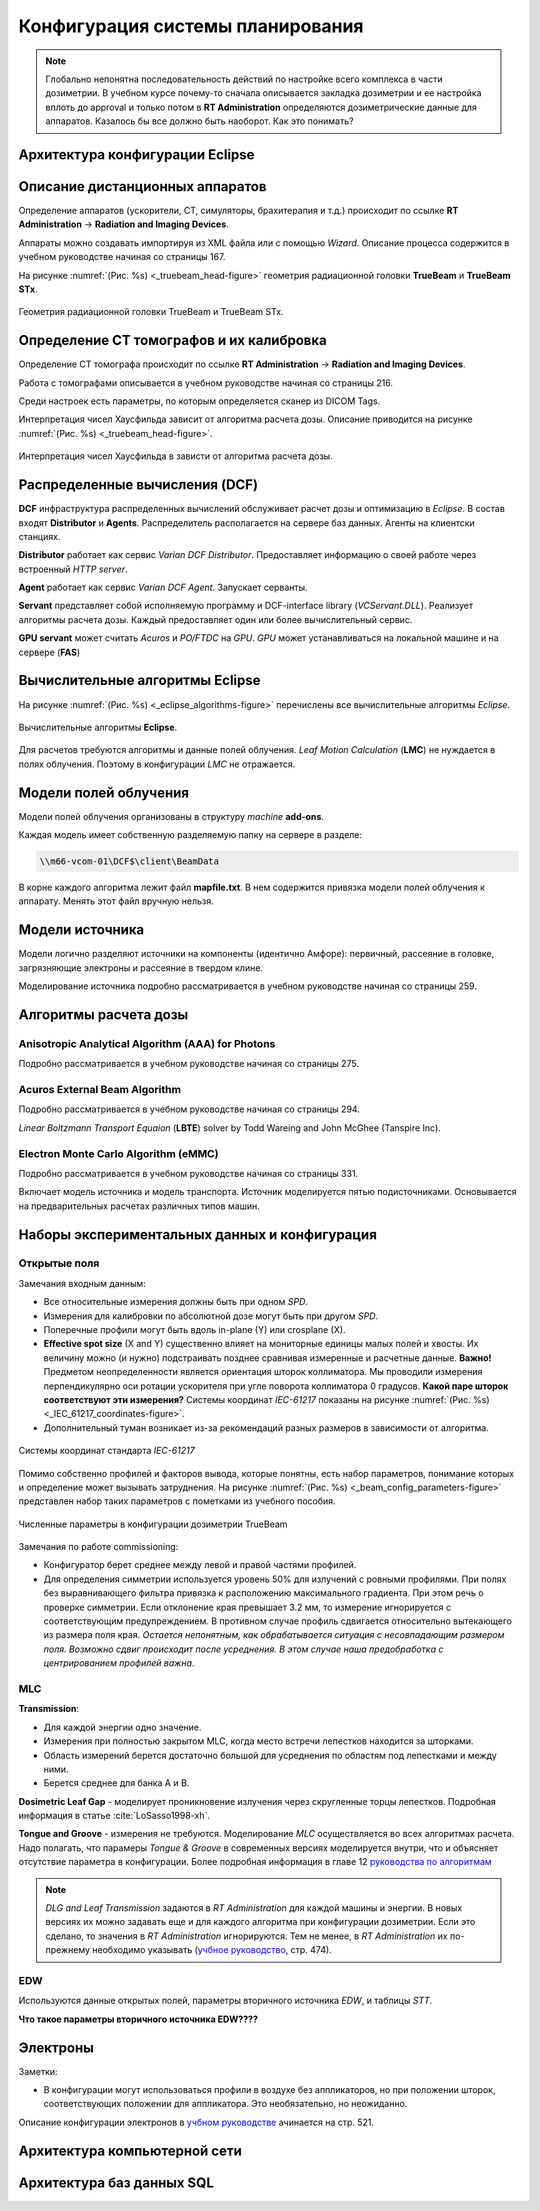 .. _config_tps:

Конфигурация системы планирования
=================================

.. note:: 

   Глобально непонятна последовательность действий по настройке всего комплекса в части дозиметрии.
   В учебном курсе почему-то сначала описывается закладка дозиметрии и ее настройка вплоть до approval
   и только потом в **RT Administration** определяются дозиметрические данные для аппаратов.
   Казалось бы все должно быть наоборот. Как это понимать?

Архитектура конфигурации **Eclipse**
------------------------------------

Описание дистанционных аппаратов
--------------------------------

Определение аппаратов (ускорители, CT, симуляторы, брахитерапия и т.д.) происходит по ссылке
**RT Administration** -> **Radiation and Imaging Devices**.

Аппараты можно создавать импортируя из XML файла или с помощью *Wizard*.
Описание процесса содержится в учебном руководстве начиная со страницы 167.

На рисунке :numref:`(Рис. %s) <_truebeam_head-figure>`
геометрия радиационной головки **TrueBeam** и **TrueBeam STx**.

.. figure:: images/TrueBeamHead.png
    :name: _truebeam_head-figure
    :align: center
    :width: 100%
    :figclass: align-center

    Геометрия радиационной головки TrueBeam и TrueBeam STx.


Определение CT томографов и их калибровка
-----------------------------------------

Определение CT томографа происходит по ссылке
**RT Administration** -> **Radiation and Imaging Devices**.

Работа с томографами описывается в учебном руководстве начиная со страницы 216.

Среди настроек есть параметры, по которым определяется сканер из DICOM Tags.

Интерпретация чисел Хаусфильда зависит от алгоритма расчета дозы.
Описание приводится на рисунке :numref:`(Рис. %s) <_truebeam_head-figure>`.

.. figure:: images/CT_vs_Algorihm.png
    :name: _ct_vs_algorihm-figure
    :align: center
    :width: 80%
    :figclass: align-center

    Интерпретация чисел Хаусфильда в зависти от алгоритма расчета дозы.

Распределенные вычисления (**DCF**)
-----------------------------------

**DCF** инфраструктура распределенных вычислений обслуживает расчет дозы и оптимизацию в *Eclipse*.
В состав входят **Distributor** и **Agents**.
Распределитель располагается на сервере баз данных.
Агенты на клиентски станциях. 

**Distributor** работает как сервис *Varian DCF Distributor*.
Предоставляет информацию о своей работе через встроенный *HTTP server*.

**Agent** работает как сервис *Varian DCF Agent*.
Запускает серванты.

**Servant** представляет собой исполняемую программу и DCF-interface library (*VCServant.DLL*).
Реализует алгоритмы расчета дозы.
Каждый предоставляет один или более вычислительный сервис.

**GPU servant** может считать *Acuros* и *PO/FTDC* на *GPU*.
*GPU* может устанавливаться на локальной машине и на сервере (**FAS**)

Вычислительные алгоритмы **Eclipse**
------------------------------------

На рисунке :numref:`(Рис. %s) <_eclipse_algorithms-figure>`
перечислены все вычислительные алгоритмы *Eclipse*.

.. figure:: images/EclipseAlgorithms.png
    :name: _eclipse_algorithms-figure
    :align: center
    :width: 100%
    :figclass: align-center

    Вычислительные алгоритмы **Eclipse**.

Для расчетов требуются алгоритмы и данные полей облучения.
*Leaf Motion Calculation* (**LMC**) не нуждается в полях облучения.
Поэтому в конфигурации *LMC* не отражается.

Модели полей облучения
----------------------

Модели полей облучения организованы в структуру *machine* **add-ons**. 

Каждая модель имеет собственную разделяемую папку на сервере в разделе:

.. code-block:: none

    \\m66-vcom-01\DCF$\client\BeamData

В корне каждого алгоритма лежит файл **mapfile.txt**.
В нем содержится привязка модели полей облучения к аппарату.
Менять этот файл вручную нельзя.

Модели источника
----------------

Модели логично разделяют источники на компоненты (идентично Амфоре):
первичный, рассеяние в головке, загрязняющие электроны и рассеяние в твердом клине.

Моделирование источника подробно рассматривается в учебном руководстве начиная со страницы 259.

Алгоритмы расчета дозы
----------------------

Anisotropic Analytical Algorithm (AAA) for Photons
~~~~~~~~~~~~~~~~~~~~~~~~~~~~~~~~~~~~~~~~~~~~~~~~~~

Подробно рассматривается в учебном руководстве начиная со страницы 275.

Acuros External Beam Algorithm
~~~~~~~~~~~~~~~~~~~~~~~~~~~~~~

Подробно рассматривается в учебном руководстве начиная со страницы 294.

*Linear Boltzmann Transport Equaion* (**LBTE**) solver by Todd Wareing and John McGhee (Tanspire Inc).

Electron Monte Carlo Algorithm (**eMMC**)
~~~~~~~~~~~~~~~~~~~~~~~~~~~~~~~~~~~~~~~~~

Подробно рассматривается в учебном руководстве начиная со страницы 331.

Включает модель источника и модель транспорта.
Источник моделируется пятью подисточниками.
Основывается на предварительных расчетах различных типов машин.

Наборы экспериментальных данных и конфигурация
----------------------------------------------

Открытые поля
~~~~~~~~~~~~~

Замечания входным данным:

- Все относительные измерения должны быть при одном *SPD*.
- Измерения для калибровки по абсолютной дозе могут быть при другом *SPD*.
- Поперечные профили могут быть вдоль in-plane (Y) или crosplane (X).
- **Effective spot size** (X and Y) существенно влияет на мониторные единицы малых полей и хвосты. 
  Их величину можно (и нужно) подстраивать позднее сравнивая измеренные и расчетные данные.
  **Важно!** Предметом неопределенности является ориентация шторок коллиматора. 
  Мы проводили измерения перпендикулярно оси ротации ускорителя при угле поворота коллиматора 0 градусов.
  **Какой паре шторок соответствуют эти измерения?**
  Системы координат *IEC-61217* показаны на рисунке 
  :numref:`(Рис. %s) <_IEC_61217_coordinates-figure>`.
- Дополнительный туман возникает из-за рекомендаций разных размеров в зависимости от алгоритма.

.. figure:: images/IEC_61217_Coordinates.png
    :name: _IEC_61217_coordinates-figure
    :align: center
    :width: 60%
    :figclass: align-center

    Системы координат стандарта *IEC-61217*

Помимо собственно профилей и факторов вывода, которые понятны, есть набор параметров, 
понимание которых и определение может вызывать затруднения.
На рисунке :numref:`(Рис. %s) <_beam_config_parameters-figure>`
представлен набор таких параметров с пометками из учебного пособия.

.. figure:: images/BeamConfigParameters.png
    :name: _beam_config_parameters-figure
    :align: center
    :width: 60%
    :figclass: align-center

    Численные параметры в конфигурации дозиметрии TrueBeam

Замечания по работе commissioning:

- Конфигуратор берет среднее между левой и правой частями профилей.
- Для определения симметрии используется уровень 50% для излучений с ровными профилями.
  При полях без выравнивающего фильтра привязка к расположению максимального градиента.
  При этом речь о проверке симметрии. 
  Если отклонение края превышает 3.2 мм, то измерение игнорируется с соответствующим предупреждением.
  В противном случае профиль сдвигается относительно вытекающего из размера поля края.
  *Остается непонятным, как обрабатывается ситуация с несовпадающим размером поля.
  Возможно сдвиг происходит после усреднения.
  В этом случае наша предобработка с центрированием профилей важна*.

MLC
~~~

**Transmission**:

- Для каждой энергии одно значение.
- Измерения при полностью закрытом MLC, когда место встречи лепестков находится за шторками.
- Область измерений берется достаточно большой для усреднения по областям под лепестками и между ними.
- Берется среднее для банка A и B.

**Dosimetric Leaf Gap** - моделирует проникновение излучения через скругленные торцы лепестков.
Подробная информация в статье :cite:`LoSasso1998-xh`.

**Tongue and Groove** - измерения не требуются.
Моделирование *MLC* осуществляется во всех алгоритмах расчета.
Надо полагать, что парамеры *Tongue & Groove* в современных версиях 
моделируется внутри, что и объясняет отсутствие параметра в конфигурации.
Более подробная информация в главе 12 
`руководства по алгоритмам <./data/varian/Eclipse_16.1_Photon_and_Electron_Algorithms_Reference_Guide.pdf>`_

.. note:: 

   *DLG and Leaf Transmission* задаются в *RT Administration* для каждой машины и энергии.
   В новых версиях их можно задавать еще и для каждого алгоритма при конфигурации дозиметрии.
   Если это сделано, то значения в *RT Administration* игнорируются.
   Тем не менее, в *RT Administration* их по-прежнему необходимо указывать 
   (`учбное руководство <./data/varian/Eclipse_16.1_Commissioning-Admin_and_Physics.pdf>`_, стр. 474).

EDW
~~~

Используются данные открытых полей, параметры вторичного источника *EDW*, и таблицы *STT*. 

**Что такое параметры вторичного источника EDW????**

Электроны
---------

Заметки:

- В конфигурации могут использоваться профили в воздухе без аппликаторов,
  но при положении шторок, соответствующих положении для аппликатора.
  Это необязательно, но неожиданно.

Описание конфигурации электронов в `учбном руководстве <./data/varian/Eclipse_16.1_Commissioning-Admin_and_Physics.pdf>`_
ачинается на стр. 521.

Архитектура компьютерной сети
-----------------------------


Архитектура баз данных SQL
--------------------------
